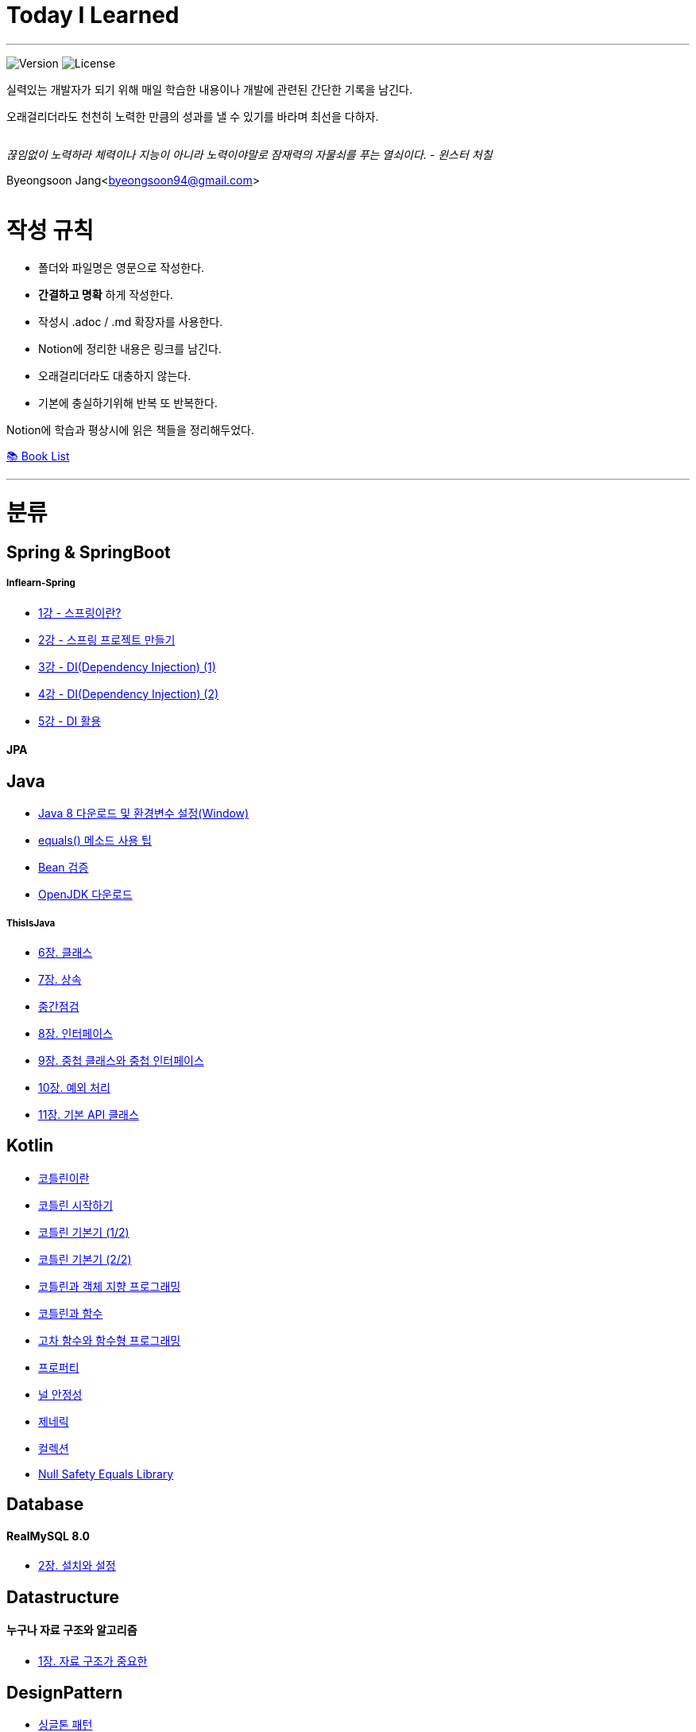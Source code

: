 Today I Learned
===============

:icons: font
:Author: Byeongsoon Jang
:Email: byeongsoon94@gmail.com
:Date: 2023.02.21.
:Revision: 2.3

---

image:https://img.shields.io/badge/version-2023.02.21-green.svg[Version]
image:https://img.shields.io/badge/license-MIT-blue.svg[License]

실력있는 개발자가 되기 위해 매일 학습한 내용이나 개발에 관련된 간단한 기록을 남긴다.

오래걸리더라도 천천히 노력한 만큼의 성과를 낼 수 있기를 바라며 최선을 다하자.

|===
|===

====
'끊임없이 노력하라 체력이나 지능이 아니라 노력이야말로 잠재력의 자물쇠를 푸는 열쇠이다. - 윈스터 처칠'
====

Byeongsoon Jang<byeongsoon94@gmail.com>

|===
|===

= 작성 규칙

** 폴더와 파일명은 영문으로 작성한다.
** *간결하고 명확* 하게 작성한다.
** 작성시 .adoc / .md 확장자를 사용한다.
** Notion에 정리한 내용은 링크를 남긴다.
** 오래걸리더라도 대충하지 않는다.
** 기본에 충실하기위해 반복 또 반복한다.

Notion에 학습과 평상시에 읽은 책들을 정리해두었다.

link:https://www.notion.so/byeongsoon/Book-List-f0d052c6f2f64febb62d743c1c91bd1c[📚 Book List]

---

= 분류

== Spring & SpringBoot

===== Inflearn-Spring

** link:https://github.com/ByeongSoon/TIL/blob/master/Inflearn-Spring/01-what-is-spring.adoc[1강 - 스프링이란?]
** link:https://github.com/ByeongSoon/TIL/blob/master/Inflearn-Spring/02-creating-spring-priject.adoc[2강 - 스프링 프로젝트 만들기]
** link:https://github.com/ByeongSoon/TIL/blob/master/Inflearn-Spring/03-DI(Dependency-Injection-1).adoc[3강 - DI(Dependency Injection) (1)]
** link:https://github.com/ByeongSoon/TIL/blob/master/Inflearn-Spring/04-DI(Dependency-Injection-2).adoc[4강 - DI(Dependency Injection) (2)]
** link:https://github.com/ByeongSoon/TIL/blob/master/Inflearn-Spring/05-Using-DI.adoc[5강 - DI 활용]

==== JPA

== Java

** link:https://github.com/ByeongSoon/TIL/blob/master/Java/java_8_Download_Tutorial.adoc[Java 8 다운로드 및 환경변수 설정(Window)]
** link:https://github.com/ByeongSoon/TIL/blob/master/Java/equals()_method.adoc[equals() 메소드 사용 팁]
** link:https://github.com/ByeongSoon/TIL/blob/master/Java/Bean-Validation-Tutorial.adoc[Bean 검증]
** link:https://github.com/ByeongSoon/TIL/blob/master/Java/open-jdk-download.adoc[OpenJDK 다운로드]

===== ThisIsJava

** link:https://github.com/ByeongSoon/TIL/blob/master/Java/ThisIsJava/chapter06.adoc[6장. 클래스]
** link:https://github.com/ByeongSoon/TIL/blob/master/Java/ThisIsJava/chapter07.adoc[7장. 상속]
** link:https://github.com/ByeongSoon/TIL/tree/master/Java/ThisIsJava/%EC%A4%91%EA%B0%84%EC%A0%90%EA%B2%80(chapter01-07)[중간점검]
** link:https://github.com/ByeongSoon/TIL/blob/master/Java/ThisIsJava/chapter08.adoc[8장. 인터페이스]
** link:https://github.com/ByeongSoon/TIL/blob/master/Java/ThisIsJava/chapter09.adoc[9장. 중첩 클래스와 중첩 인터페이스]
** link:https://github.com/ByeongSoon/TIL/blob/master/Java/ThisIsJava/chapter10.adoc[10장. 예외 처리]
** link:https://github.com/ByeongSoon/TIL/blob/master/Java/ThisIsJava/chapter11.adoc[11장. 기본 API 클래스]

== Kotlin

** link:https://github.com/ByeongSoon/TIL/blob/master/Kotlin/%EC%BD%94%ED%8B%80%EB%A6%B0%EC%9D%B4%EB%9E%80.adoc[코틀린이란]
** link:https://github.com/ByeongSoon/TIL/blob/master/Kotlin/ch01_GettingStartedKotlin.adoc[코틀린 시작하기]
** link:https://github.com/ByeongSoon/TIL/blob/master/Kotlin/ch02_KotlinBasics(1:2).adoc[코틀린 기본기 (1/2)]
** link:https://github.com/ByeongSoon/TIL/blob/master/Kotlin/ch02_KotlinBasics(2:2).adoc[코틀린 기본기 (2/2)]
** link:https://github.com/ByeongSoon/TIL/blob/master/Kotlin/ch03_OOPinKotlin.adoc[코틀린과 객체 지향 프로그래밍]
** link:https://github.com/ByeongSoon/TIL/blob/master/Kotlin/ch04_FunctionsInKotlin.adoc[코틀린과 함수]
** link:https://github.com/ByeongSoon/TIL/blob/master/Kotlin/ch05_HigherOrderFunctions.adoc[고차 함수와 함수형 프로그래밍]
** link:https://github.com/ByeongSoon/TIL/blob/master/Kotlin/ch06_Properties.adoc[프로퍼티]
** link:https://github.com/ByeongSoon/TIL/blob/master/Kotlin/ch07_NullSafety.adoc[널 안정성]
** link:https://github.com/ByeongSoon/TIL/blob/master/Kotlin/ch08_Generic.adoc[제네릭]
** link:https://github.com/ByeongSoon/TIL/blob/master/Kotlin/ch10_Collection.adoc[컬렉션]
** link:https://github.com/ByeongSoon/TIL/blob/master/Kotlin/NullSafetyLibrary.adoc[Null Safety Equals Library]

== Database

==== RealMySQL 8.0

** link:https://byeongsoon.notion.site/2-0e3890efa1a74a2482a0ae6a3b1fc872[2장. 설치와 설정]

== Datastructure

==== 누구나 자료 구조와 알고리즘

** link:https://byeongsoon.notion.site/1-bb9294961bad4a75ad9e82b67ce07a10[1장. 자료 구조가 중요한]

== DesignPattern

** link:https://github.com/ByeongSoon/TIL/blob/master/DesignPattern/SingletonPattern.adoc[싱글톤 패턴]
** link:https://github.com/ByeongSoon/TIL/blob/master/DesignPattern/DecoratorPattern.adoc[데커레이터 패턴]

== Basic

** link:https://github.com/ByeongSoon/TIL/blob/master/Basic/http_https.adoc[http와 https란]
** link:https://github.com/ByeongSoon/TIL/blob/master/Basic/FrameworkVsLibray.adoc[프레임워크와 라이브러리 차이점]
** link:https://github.com/ByeongSoon/TIL/blob/master/Basic/TDDandDDD.adoc[TDD와DDD]
** link:https://github.com/ByeongSoon/TIL/blob/master/Basic/aggregate.adoc[애그리거트]
** ER 모델 구성 요소

== MSA

** link:https://github.com/ByeongSoon/TIL/blob/master/MSA/MonolithicAndMicroserviceArchitecture.adoc[모놀리식 아키텍처와 마이크로서비스 아키텍처]
** link:https://github.com/ByeongSoon/TIL/blob/master/MSA/EventSourcing.adoc[이벤트 소싱]
** link:https://github.com/ByeongSoon/TIL/blob/master/MSA/CQRS.adoc[CQRS]

===== MicroService Patterns(시작 전)

** 1장. 모놀리식 지옥에서 벗어나라
** 2장. 분해 전략
** 3장. 프로세스 간 통신
** 4장. 트랜잭션 관리: 사가
** 5장. 비즈니스 로직 설계
** 6장. 비즈니스 로직 개발: 이벤트 소싱
** 7장. 마이크로서비스 쿼리 구현
** 8장. 외부 API 패턴
** 9장. 마이크로서비스 테스트 1부
** 10장. 마이크로서비스 테스트 2부
** 11장. 프로덕션 레디 서비스 개발
** 12장. 마이크로서비스 배포
** 13장. 마이크로서비스 리팩터링

== Linux

** link:https://github.com/ByeongSoon/TIL/blob/master/Linux/LAMP-Server.adoc[미디어위키 서버 구축하기]
** link:https://github.com/ByeongSoon/TIL/blob/master/Basic/ubuntu_ssh_scp.adoc[원격 연결: 네트워크에 연결된 서버에 안전하게 접근하기]
** link:https://github.com/ByeongSoon/TIL/blob/master/Basic/VirtualBox_Ubuntu.adoc[VirtualBox를 이용한 Ubuntu환경 만들기]

== Node.js

** link:https://github.com/ByeongSoon/TIL/blob/master/Nodejs/Node-js-server.adoc[HTTP,TCP 서버와 클라이언트 만들기]

== Typescript

** link:https://github.com/ByeongSoon/TIL/blob/master/Typescript/typescript-inversify.adoc[Inversify]
** link:https://github.com/ByeongSoon/TIL/blob/master/Typescript/typescript-project-preference.adoc[Typescript 프로젝트 설정 및 CI 설정]

== Tip

** link:https://github.com/ByeongSoon/TIL/blob/master/Tip/bitbar-github-contribution.adoc[bitbar를 이용한 github 잔디관리]
